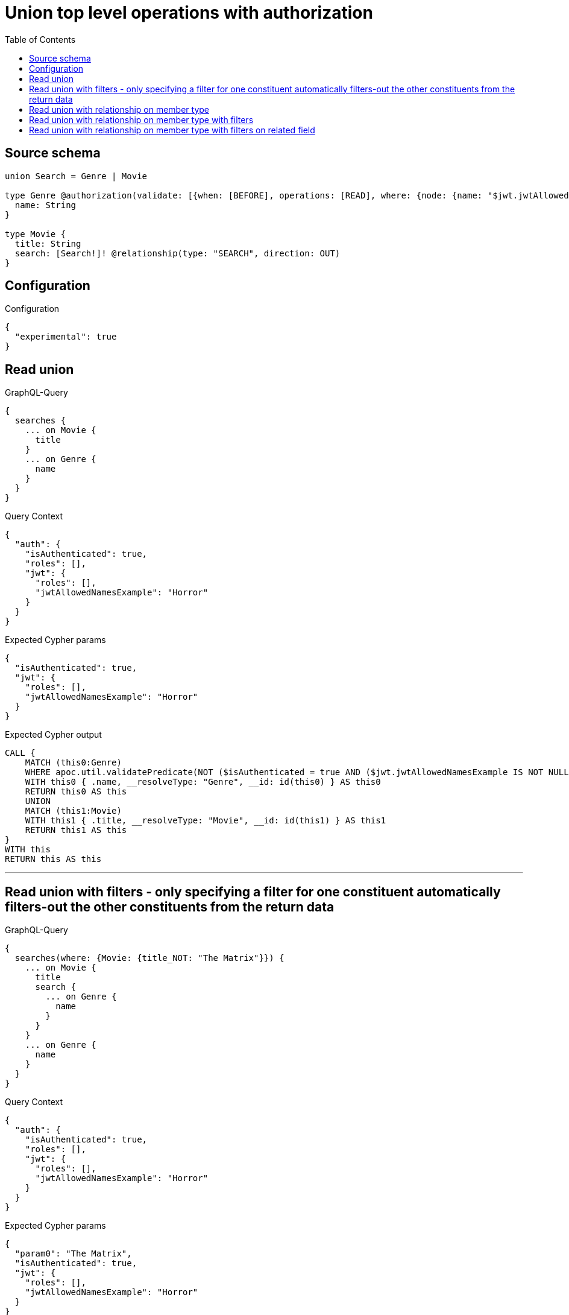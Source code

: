 :toc:

= Union top level operations with authorization

== Source schema

[source,graphql,schema=true]
----
union Search = Genre | Movie

type Genre @authorization(validate: [{when: [BEFORE], operations: [READ], where: {node: {name: "$jwt.jwtAllowedNamesExample"}}}]) {
  name: String
}

type Movie {
  title: String
  search: [Search!]! @relationship(type: "SEARCH", direction: OUT)
}
----

== Configuration

.Configuration
[source,json,schema-config=true]
----
{
  "experimental": true
}
----
== Read union

.GraphQL-Query
[source,graphql]
----
{
  searches {
    ... on Movie {
      title
    }
    ... on Genre {
      name
    }
  }
}
----

.Query Context
[source,json,query-config=true]
----
{
  "auth": {
    "isAuthenticated": true,
    "roles": [],
    "jwt": {
      "roles": [],
      "jwtAllowedNamesExample": "Horror"
    }
  }
}
----

.Expected Cypher params
[source,json]
----
{
  "isAuthenticated": true,
  "jwt": {
    "roles": [],
    "jwtAllowedNamesExample": "Horror"
  }
}
----

.Expected Cypher output
[source,cypher]
----
CALL {
    MATCH (this0:Genre)
    WHERE apoc.util.validatePredicate(NOT ($isAuthenticated = true AND ($jwt.jwtAllowedNamesExample IS NOT NULL AND this0.name = $jwt.jwtAllowedNamesExample)), "@neo4j/graphql/FORBIDDEN", [0])
    WITH this0 { .name, __resolveType: "Genre", __id: id(this0) } AS this0
    RETURN this0 AS this
    UNION
    MATCH (this1:Movie)
    WITH this1 { .title, __resolveType: "Movie", __id: id(this1) } AS this1
    RETURN this1 AS this
}
WITH this
RETURN this AS this
----

'''

== Read union with filters  - only specifying a filter for one constituent automatically filters-out the other constituents from the return data

.GraphQL-Query
[source,graphql]
----
{
  searches(where: {Movie: {title_NOT: "The Matrix"}}) {
    ... on Movie {
      title
      search {
        ... on Genre {
          name
        }
      }
    }
    ... on Genre {
      name
    }
  }
}
----

.Query Context
[source,json,query-config=true]
----
{
  "auth": {
    "isAuthenticated": true,
    "roles": [],
    "jwt": {
      "roles": [],
      "jwtAllowedNamesExample": "Horror"
    }
  }
}
----

.Expected Cypher params
[source,json]
----
{
  "param0": "The Matrix",
  "isAuthenticated": true,
  "jwt": {
    "roles": [],
    "jwtAllowedNamesExample": "Horror"
  }
}
----

.Expected Cypher output
[source,cypher]
----
CALL {
    MATCH (this0:Movie)
    WHERE NOT (this0.title = $param0)
    CALL {
        WITH this0
        CALL {
            WITH *
            MATCH (this0)-[this1:SEARCH]->(this2:Genre)
            WHERE apoc.util.validatePredicate(NOT ($isAuthenticated = true AND ($jwt.jwtAllowedNamesExample IS NOT NULL AND this2.name = $jwt.jwtAllowedNamesExample)), "@neo4j/graphql/FORBIDDEN", [0])
            WITH this2 { .name, __resolveType: "Genre", __id: id(this2) } AS this2
            RETURN this2 AS var3
            UNION
            WITH *
            MATCH (this0)-[this4:SEARCH]->(this5:Movie)
            WITH this5 { __resolveType: "Movie", __id: id(this5) } AS this5
            RETURN this5 AS var3
        }
        WITH var3
        RETURN collect(var3) AS var3
    }
    WITH this0 { .title, search: var3, __resolveType: "Movie", __id: id(this0) } AS this0
    RETURN this0 AS this
}
WITH this
RETURN this AS this
----

'''

== Read union with relationship on member type

.GraphQL-Query
[source,graphql]
----
{
  searches {
    ... on Movie {
      title
      search {
        ... on Genre {
          name
        }
      }
    }
    ... on Genre {
      name
    }
  }
}
----

.Query Context
[source,json,query-config=true]
----
{
  "auth": {
    "isAuthenticated": true,
    "roles": [],
    "jwt": {
      "roles": [],
      "jwtAllowedNamesExample": "Horror"
    }
  }
}
----

.Expected Cypher params
[source,json]
----
{
  "isAuthenticated": true,
  "jwt": {
    "roles": [],
    "jwtAllowedNamesExample": "Horror"
  }
}
----

.Expected Cypher output
[source,cypher]
----
CALL {
    MATCH (this0:Genre)
    WHERE apoc.util.validatePredicate(NOT ($isAuthenticated = true AND ($jwt.jwtAllowedNamesExample IS NOT NULL AND this0.name = $jwt.jwtAllowedNamesExample)), "@neo4j/graphql/FORBIDDEN", [0])
    WITH this0 { .name, __resolveType: "Genre", __id: id(this0) } AS this0
    RETURN this0 AS this
    UNION
    MATCH (this1:Movie)
    CALL {
        WITH this1
        CALL {
            WITH *
            MATCH (this1)-[this2:SEARCH]->(this3:Genre)
            WHERE apoc.util.validatePredicate(NOT ($isAuthenticated = true AND ($jwt.jwtAllowedNamesExample IS NOT NULL AND this3.name = $jwt.jwtAllowedNamesExample)), "@neo4j/graphql/FORBIDDEN", [0])
            WITH this3 { .name, __resolveType: "Genre", __id: id(this3) } AS this3
            RETURN this3 AS var4
            UNION
            WITH *
            MATCH (this1)-[this5:SEARCH]->(this6:Movie)
            WITH this6 { __resolveType: "Movie", __id: id(this6) } AS this6
            RETURN this6 AS var4
        }
        WITH var4
        RETURN collect(var4) AS var4
    }
    WITH this1 { .title, search: var4, __resolveType: "Movie", __id: id(this1) } AS this1
    RETURN this1 AS this
}
WITH this
RETURN this AS this
----

'''

== Read union with relationship on member type with filters

.GraphQL-Query
[source,graphql]
----
{
  searches(where: {Movie: {title_NOT: "The Matrix"}, Genre: {}}) {
    ... on Movie {
      title
      search {
        ... on Genre {
          name
        }
      }
    }
    ... on Genre {
      name
    }
  }
}
----

.Query Context
[source,json,query-config=true]
----
{
  "auth": {
    "isAuthenticated": true,
    "roles": [],
    "jwt": {
      "roles": [],
      "jwtAllowedNamesExample": "Horror"
    }
  }
}
----

.Expected Cypher params
[source,json]
----
{
  "isAuthenticated": true,
  "jwt": {
    "roles": [],
    "jwtAllowedNamesExample": "Horror"
  },
  "param2": "The Matrix"
}
----

.Expected Cypher output
[source,cypher]
----
CALL {
    MATCH (this0:Genre)
    WHERE apoc.util.validatePredicate(NOT ($isAuthenticated = true AND ($jwt.jwtAllowedNamesExample IS NOT NULL AND this0.name = $jwt.jwtAllowedNamesExample)), "@neo4j/graphql/FORBIDDEN", [0])
    WITH this0 { .name, __resolveType: "Genre", __id: id(this0) } AS this0
    RETURN this0 AS this
    UNION
    MATCH (this1:Movie)
    WHERE NOT (this1.title = $param2)
    CALL {
        WITH this1
        CALL {
            WITH *
            MATCH (this1)-[this2:SEARCH]->(this3:Genre)
            WHERE apoc.util.validatePredicate(NOT ($isAuthenticated = true AND ($jwt.jwtAllowedNamesExample IS NOT NULL AND this3.name = $jwt.jwtAllowedNamesExample)), "@neo4j/graphql/FORBIDDEN", [0])
            WITH this3 { .name, __resolveType: "Genre", __id: id(this3) } AS this3
            RETURN this3 AS var4
            UNION
            WITH *
            MATCH (this1)-[this5:SEARCH]->(this6:Movie)
            WITH this6 { __resolveType: "Movie", __id: id(this6) } AS this6
            RETURN this6 AS var4
        }
        WITH var4
        RETURN collect(var4) AS var4
    }
    WITH this1 { .title, search: var4, __resolveType: "Movie", __id: id(this1) } AS this1
    RETURN this1 AS this
}
WITH this
RETURN this AS this
----

'''

== Read union with relationship on member type with filters on related field

.GraphQL-Query
[source,graphql]
----
{
  searches(where: {Movie: {searchConnection: {Genre: {node: {name: "Action"}}}}}) {
    ... on Movie {
      title
      search {
        ... on Genre {
          name
        }
      }
    }
    ... on Genre {
      name
    }
  }
}
----

.Query Context
[source,json,query-config=true]
----
{
  "auth": {
    "isAuthenticated": true,
    "roles": [],
    "jwt": {
      "roles": [],
      "jwtAllowedNamesExample": "Horror"
    }
  }
}
----

.Expected Cypher params
[source,json]
----
{
  "param0": "Action",
  "isAuthenticated": true,
  "jwt": {
    "roles": [],
    "jwtAllowedNamesExample": "Horror"
  }
}
----

.Expected Cypher output
[source,cypher]
----
CALL {
    MATCH (this0:Movie)
    WHERE EXISTS {
        MATCH (this0)-[this1:SEARCH]->(this2:Genre)
        WHERE this2.name = $param0
    }
    CALL {
        WITH this0
        CALL {
            WITH *
            MATCH (this0)-[this3:SEARCH]->(this4:Genre)
            WHERE apoc.util.validatePredicate(NOT ($isAuthenticated = true AND ($jwt.jwtAllowedNamesExample IS NOT NULL AND this4.name = $jwt.jwtAllowedNamesExample)), "@neo4j/graphql/FORBIDDEN", [0])
            WITH this4 { .name, __resolveType: "Genre", __id: id(this4) } AS this4
            RETURN this4 AS var5
            UNION
            WITH *
            MATCH (this0)-[this6:SEARCH]->(this7:Movie)
            WITH this7 { __resolveType: "Movie", __id: id(this7) } AS this7
            RETURN this7 AS var5
        }
        WITH var5
        RETURN collect(var5) AS var5
    }
    WITH this0 { .title, search: var5, __resolveType: "Movie", __id: id(this0) } AS this0
    RETURN this0 AS this
}
WITH this
RETURN this AS this
----

'''

